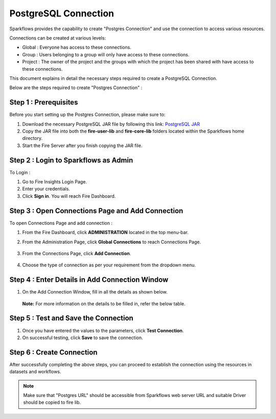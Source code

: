 PostgreSQL Connection
================

Sparkflows provides the capability to create "Postgres Connection" and use the connection to access various resources.

Connections can be created at various levels:

* Global  : Everyone has access to these connections.
* Group   : Users belonging to a group will only have access to these connections.
* Project : The owner of the project and the groups with which the project has been shared with have access to these connections.

This document explains in detail the necessary steps required to create a PostgreSQL Connection. 

Below are the steps required to create "Postgres Connection" :

Step 1 : Prerequisites
----------
Before you start setting up the Postgres Connection, please make sure to:

#. Download the necessary PostgreSQL JAR file by following this link: `PostgreSQL JAR <https://repo1.maven.org/maven2/org/postgresql/postgresql/42.3.2/postgresql-42.3.2.jar>`_
#. Copy the JAR file into both the **fire-user-lib** and **fire-core-lib** folders located within the Sparkflows home directory.
#. Start the Fire Server after you finish copying the JAR file.


Step 2 : Login to Sparkflows as Admin
-----------------

To Login :

#. Go to Fire Insights Login Page.
#. Enter your credentials.
#. Click **Sign in**. You will reach Fire Dashboard.

Step 3 : Open Connections Page and Add Connection 
--------------
To open Connections Page and add connection :

#. From the Fire Dashboard, click **ADMINISTRATION** located in the top menu-bar.
#. From the Administration Page, click **Global Connections** to reach Connections Page.

   .. figure:: ../../../_assets/postgresql/administration.png
      :alt: postgresql
      :width: 60%

#. From the Connections Page, click **Add Connection**.

   .. figure:: ../../../_assets/postgresql/add-connection.png
      :alt: postgresql
      :width: 60%

#. Choose the type of connection as per your requirement from the dropdown menu.

Step 4 : Enter Details in Add Connection Window
----------
#. On the Add Connection Window, fill in all the details as shown below.

   .. figure:: ../../../_assets/postgresql/postgre-storage.png
      :alt: postgresql
      :width: 60%

   
   .. figure:: ../../../_assets/postgresql/postgre-connection.png
      :alt: postgresql
      :width: 60%  

   **Note:** For more information on the details to be filled in, refer the below table.

.. list-table:: 
   :widths: 25 25 50
   :header-rows: 1

   * - Title
   - Description
   - Value
   * - Credential Store  
   - Select the Credential Store from drop-down
   - Choose specific Credential Store from drop-down or Select Do not use Credential Store
   * - Select Category
   - Select Category of Connection Type
   - Select Storage Connection
   * - Connection Type 
   - Select the Connection type from drop-down
   - Choose Postgres as Connection Type
   * - Connection Name
   - Connection Name
   - Add an unique Connection Name
   * - Username 
   - Username
   - Username for Postgres
   * - Password
   - Password
   - Password of Postgres
   * - Title 
   - Title for selected Connection
   - Add an unique Title
   * - Description
   - Connection Description
   - Add some Connection Description
   * - Url
   - Url for Postgres
   - JDBC Url for Postgres
   * - Driver Class
   - Driver Class Name for Postgres
   - org.postgresql.Driver (by default)
      
Step 5 : Test and Save the Connection
-------

#. Once you have entered the values to the parameters, click **Test Connection**. 
#. On successful testing, click **Save** to save the connection. 

Step 6 : Create Connection
------------
After successfully completing the above steps, you can proceed to establish the connection using the resources in datasets and workflows.

.. Note:: Make sure that "Postgres URL" should be accessible from Sparkflows web server URL and suitable Driver should be copied to fire lib.
